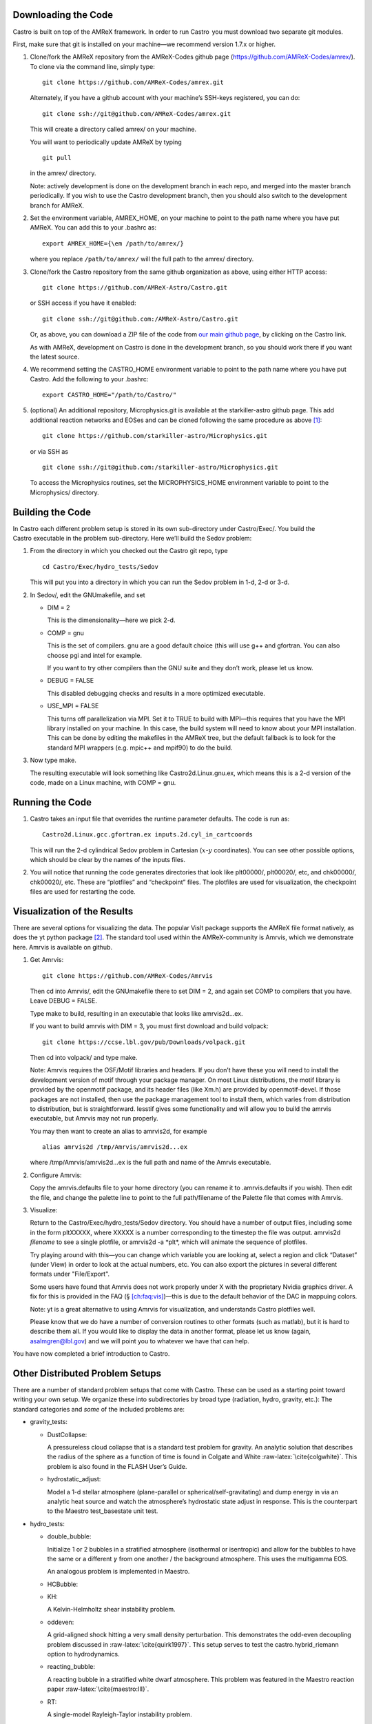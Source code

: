 Downloading the Code
====================

Castro is built on top of the AMReX framework. In order to run
Castro  you must download two separate git modules.

.. raw:: latex

   \vspace{.1in}

First, make sure that git is installed on your machine—we recommend version 1.7.x or higher.

.. raw:: latex

   \vspace{.1in}

#. Clone/fork the AMReX repository from the AMReX-Codes
   github page (https://github.com/AMReX-Codes/amrex/). To
   clone via the command line, simply type:

   ::

       git clone https://github.com/AMReX-Codes/amrex.git

   Alternately, if you have a github account with your
   machine’s SSH-keys registered, you can do:

   ::

       git clone ssh://git@github.com/AMReX-Codes/amrex.git

   This will create a directory called amrex/ on your machine.

   You will want to periodically update AMReX by typing

   ::

       git pull

   in the amrex/ directory.

   Note: actively development is done on the development branch
   in each repo, and merged into the master branch periodically.
   If you wish to use the Castro development branch, then you
   should also switch to the development branch for AMReX.

#. Set the environment variable, AMREX_HOME, on your
   machine to point to the path name where you have put AMReX.
   You can add this to your .bashrc as:

   ::

       export AMREX_HOME={\em /path/to/amrex/}

   where you replace ``/path/to/amrex/`` will the full path to the
   amrex/ directory.

#. Clone/fork the Castro repository from the same
   github organization as above, using either HTTP access:

   ::

       git clone https://github.com/AMReX-Astro/Castro.git

   or SSH access if you have it enabled:

   ::

       git clone ssh://git@github.com:/AMReX-Astro/Castro.git

   Or, as above, you can download a ZIP file of the code from
   `our main github page <https://github.com/AMReX-Astro>`__,
   by clicking on the Castro link.

   As with AMReX, development on Castro is done in the
   development branch, so you should work there if you want
   the latest source.

#. We recommend setting the CASTRO_HOME environment
   variable to point to the path name where you have put Castro.
   Add the following to your .bashrc:

   ::

       export CASTRO_HOME="/path/to/Castro/"

#. (optional) An additional repository, Microphysics.git is
   available at the starkiller-astro github page. This add
   additional reaction networks and EOSes and can be cloned following
   the same procedure as above [1]_:

   ::

       git clone https://github.com/starkiller-astro/Microphysics.git

   or via SSH as

   ::

       git clone ssh://git@github.com:/starkiller-astro/Microphysics.git

   To access the Microphysics routines, set the MICROPHYSICS_HOME
   environment variable to point to the Microphysics/ directory.

Building the Code
=================

In Castro each different problem setup is stored in its own
sub-directory under Castro/Exec/. You build the
Castro executable in the problem sub-directory. Here we’ll
build the Sedov problem:

#. From the directory in which you checked out the Castro git repo,
   type

   ::

       cd Castro/Exec/hydro_tests/Sedov

   This will put you into a directory in which you can run the Sedov
   problem in 1-d, 2-d or 3-d.

#. In Sedov/, edit the GNUmakefile, and set

   -  DIM = 2

      This is the dimensionality—here we pick 2-d.

   -  COMP = gnu

      This is the set of compilers. gnu are a good default
      choice (this will use g++ and gfortran. You can
      also choose pgi and intel for example.

      If you want to try other compilers than the GNU suite and they
      don’t work, please let us know.

   -  DEBUG = FALSE

      This disabled debugging checks and results in a more
      optimized executable.

   -  USE_MPI = FALSE

      This turns off parallelization via MPI. Set it to TRUE to
      build with MPI—this requires that you have the MPI library
      installed on your machine. In this case, the build system will
      need to know about your MPI installation. This can be done by
      editing the makefiles in the AMReX tree, but the default
      fallback is to look for the standard MPI wrappers (e.g. 
      mpic++ and mpif90) to do the build.

#. Now type make.

   The resulting executable will look something like
   Castro2d.Linux.gnu.ex, which means this is a 2-d version
   of the code, made on a Linux machine, with COMP = gnu.

Running the Code
================

#. Castro takes an input file that overrides the runtime parameter defaults.
   The code is run as:

   ::

       Castro2d.Linux.gcc.gfortran.ex inputs.2d.cyl_in_cartcoords

   This will run the 2-d cylindrical Sedov problem in Cartesian (:math:`x`-:math:`y`
   coordinates). You can see other possible options, which should be
   clear by the names of the inputs files.

#. You will notice that running the code generates directories that
   look like plt00000/, plt00020/, etc, and chk00000/,
   chk00020/, etc. These are “plotfiles” and “checkpoint”
   files. The plotfiles are used for visualization, the checkpoint
   files are used for restarting the code.

Visualization of the Results
============================

There are several options for visualizing the data. The popular
VisIt package supports the AMReX file format natively, as does the
yt python package [2]_. The standard tool used within the
AMReX-community is Amrvis, which we demonstrate here. Amrvis is available on github.

#. Get Amrvis:

   ::

       git clone https://github.com/AMReX-Codes/Amrvis

   Then cd into Amrvis/, edit the GNUmakefile there
   to set DIM = 2, and again set COMP to compilers that
   you have. Leave DEBUG = FALSE.

   Type make to build, resulting in an executable that
   looks like amrvis2d...ex.

   If you want to build amrvis with DIM = 3, you must first
   download and build volpack:

   ::

       git clone https://ccse.lbl.gov/pub/Downloads/volpack.git

   Then cd into volpack/ and type make.

   Note: Amrvis requires the OSF/Motif libraries and headers. If you don’t have these
   you will need to install the development version of motif through your package manager.
   On most Linux distributions, the motif library is provided by the
   openmotif package, and its header files (like Xm.h) are provided
   by openmotif-devel. If those packages are not installed, then use the
   package management tool to install them, which varies from
   distribution to distribution, but is straightforward.
   lesstif gives some functionality and will allow you to build the amrvis executable,
   but Amrvis may not run properly.

   You may then want to create an alias to amrvis2d, for example

   ::

       alias amrvis2d /tmp/Amrvis/amrvis2d...ex

   where /tmp/Amrvis/amrvis2d...ex is the full path and name of the Amrvis executable.

#. Configure Amrvis:

   Copy the amrvis.defaults file to your home directory (you can
   rename it to .amrvis.defaults if you wish). Then edit the
   file, and change the palette line to point to the full
   path/filename of the Palette file that comes with Amrvis.

#. Visualize:

   Return to the Castro/Exec/hydro_tests/Sedov directory. You should
   have a number of output files, including some in the form pltXXXXX,
   where XXXXX is a number corresponding to the timestep the file
   was output.
   amrvis2d *filename* to see a single plotfile, or amrvis2d -a
   \*plt\*, which will animate the sequence of plotfiles.

   Try playing
   around with this—you can change which variable you are
   looking at, select a region and click “Dataset” (under View)
   in order to look at the actual numbers, etc. You can also export the
   pictures in several different formats under "File/Export".

   Some users have found that Amrvis does not work properly under X
   with the proprietary Nvidia graphics driver. A fix for this is
   provided in the FAQ (§ `[ch:faq:vis] <#ch:faq:vis>`__)—this is due to the default
   behavior of the DAC in mappuing colors.

   Note: yt is a great alternative to using Amrvis for visualization,
   and understands Castro plotfiles well.

   Please know that we do have a number of conversion routines to other
   formats (such as matlab), but it is hard to describe them all. If you
   would like to display the data in another format, please let us know
   (again, asalmgren@lbl.gov) and we will point you to whatever we have
   that can help.

You have now completed a brief introduction to Castro.

Other Distributed Problem Setups
================================

There are a number of standard problem setups that come with Castro.
These can be used as a starting point toward writing your own setup.
We organize these into subdirectories by broad type (radiation, hydro,
gravity, etc.): The standard categories and *some* of the included
problems are:

-  gravity_tests:

   -  DustCollapse:

      A pressureless cloud collapse that is a standard test problem for
      gravity. An analytic solution that describes the radius of the
      sphere as a function of time is found in Colgate and
      White :raw-latex:`\cite{colgwhite}`. This problem is also found in the FLASH
      User’s Guide.

   -  hydrostatic_adjust:

      Model a 1-d stellar atmosphere (plane-parallel or
      spherical/self-gravitating) and dump energy in via an analytic
      heat source and watch the atmosphere’s hydrostatic state adjust in
      response. This is the counterpart to the Maestro 
      test_basestate unit test.

-  hydro_tests:

   -  double_bubble:

      Initialize 1 or 2 bubbles in a stratified atmosphere (isothermal
      or isentropic) and allow for the bubbles to have the same or a
      different :math:`\gamma` from one another / the background atmosphere.
      This uses the multigamma EOS.

      An analogous problem is implemented in Maestro.

   -  HCBubble:

   -  KH:

      A Kelvin-Helmholtz shear instability problem.

   -  oddeven:

      A grid-aligned shock hitting a very small density perturbation.
      This demonstrates the odd-even decoupling problem discussed in
      :raw-latex:`\cite{quirk1997}`. This setup serves to test the
      castro.hybrid_riemann option to hydrodynamics.

   -  reacting_bubble:

      A reacting bubble in a stratified white dwarf atmosphere. This
      problem was featured in the Maestro reaction
      paper :raw-latex:`\cite{maestro:III}`.

   -  RT:

      A single-model Rayleigh-Taylor instability problem.

   -  RT_particles:

   -  Sedov:

      The standard Sedov-Taylor blast wave problem. This setup was used
      in the first Castro paper :raw-latex:`\cite{castro_I}`.

   -  Sod:

      A one-dimensional shock tube setup, including the classic Sod
      problem. This setup was used in the original Castro paper.

   -  Sod_stellar:

      A version of the Sod shock tube for the general stellar equation
      of state. This setup and the included inputs files was used
      in :raw-latex:`\cite{zingalekatz}`.

   -  toy_convect:

      A simple nova-like convection problem with an external heating
      source. This problem shows how to use the model parser to
      initialize a 1-d atmosphere on the Castro grid, incorporate a
      custom tagging routine, sponge the fluid above the atmosphere, and
      write a custom diagnostics routine.

      A Maestro version of this problem setup also exists.

-  radiation_tests:

-  science:

-  unit_tests:

.. [1]
   Note: previously the radiation
   solver was distributed separately as CastroRadiation.git,
   but this has been merged into the main Castro respository

.. [2]
   Each of these will recognize it as the
   BoxLib format.
